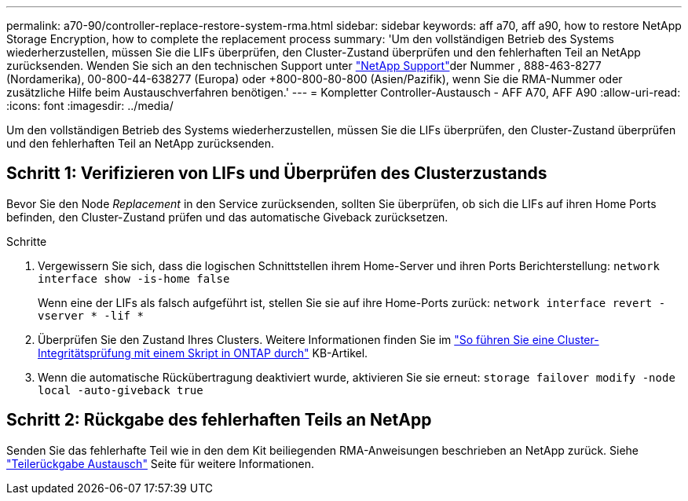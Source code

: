 ---
permalink: a70-90/controller-replace-restore-system-rma.html 
sidebar: sidebar 
keywords: aff a70, aff a90, how to restore NetApp Storage Encryption, how to complete the replacement process 
summary: 'Um den vollständigen Betrieb des Systems wiederherzustellen, müssen Sie die LIFs überprüfen, den Cluster-Zustand überprüfen und den fehlerhaften Teil an NetApp zurücksenden. Wenden Sie sich an den technischen Support unter https://mysupport.netapp.com/site/global/dashboard["NetApp Support"]der Nummer , 888-463-8277 (Nordamerika), 00-800-44-638277 (Europa) oder +800-800-80-800 (Asien/Pazifik), wenn Sie die RMA-Nummer oder zusätzliche Hilfe beim Austauschverfahren benötigen.' 
---
= Kompletter Controller-Austausch - AFF A70, AFF A90
:allow-uri-read: 
:icons: font
:imagesdir: ../media/


[role="lead"]
Um den vollständigen Betrieb des Systems wiederherzustellen, müssen Sie die LIFs überprüfen, den Cluster-Zustand überprüfen und den fehlerhaften Teil an NetApp zurücksenden.



== Schritt 1: Verifizieren von LIFs und Überprüfen des Clusterzustands

Bevor Sie den Node _Replacement_ in den Service zurücksenden, sollten Sie überprüfen, ob sich die LIFs auf ihren Home Ports befinden, den Cluster-Zustand prüfen und das automatische Giveback zurücksetzen.

.Schritte
. Vergewissern Sie sich, dass die logischen Schnittstellen ihrem Home-Server und ihren Ports Berichterstellung: `network interface show -is-home false`
+
Wenn eine der LIFs als falsch aufgeführt ist, stellen Sie sie auf ihre Home-Ports zurück: `network interface revert -vserver * -lif *`

. Überprüfen Sie den Zustand Ihres Clusters. Weitere Informationen finden Sie im https://kb.netapp.com/on-prem/ontap/Ontap_OS/OS-KBs/How_to_perform_a_cluster_health_check_with_a_script_in_ONTAP["So führen Sie eine Cluster-Integritätsprüfung mit einem Skript in ONTAP durch"^] KB-Artikel.
. Wenn die automatische Rückübertragung deaktiviert wurde, aktivieren Sie sie erneut: `storage failover modify -node local -auto-giveback true`




== Schritt 2: Rückgabe des fehlerhaften Teils an NetApp

Senden Sie das fehlerhafte Teil wie in den dem Kit beiliegenden RMA-Anweisungen beschrieben an NetApp zurück. Siehe https://mysupport.netapp.com/site/info/rma["Teilerückgabe  Austausch"] Seite für weitere Informationen.
